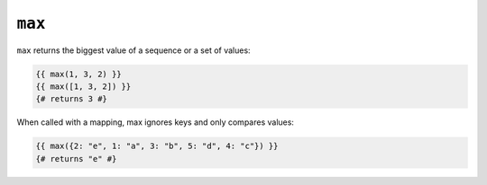 ``max``
=======

.. versionadded:: 1.15
    The ``max`` function was added in Twig 1.15.

``max`` returns the biggest value of a sequence or a set of values:

.. code-block:: jinja

    {{ max(1, 3, 2) }}
    {{ max([1, 3, 2]) }}
    {# returns 3 #}

When called with a mapping, max ignores keys and only compares values:

.. code-block:: jinja

    {{ max({2: "e", 1: "a", 3: "b", 5: "d", 4: "c"}) }}
    {# returns "e" #}

